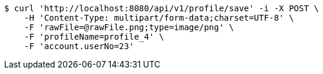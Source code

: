 [source,bash]
----
$ curl 'http://localhost:8080/api/v1/profile/save' -i -X POST \
    -H 'Content-Type: multipart/form-data;charset=UTF-8' \
    -F 'rawFile=@rawFile.png;type=image/png' \
    -F 'profileName=profile_4' \
    -F 'account.userNo=23'
----